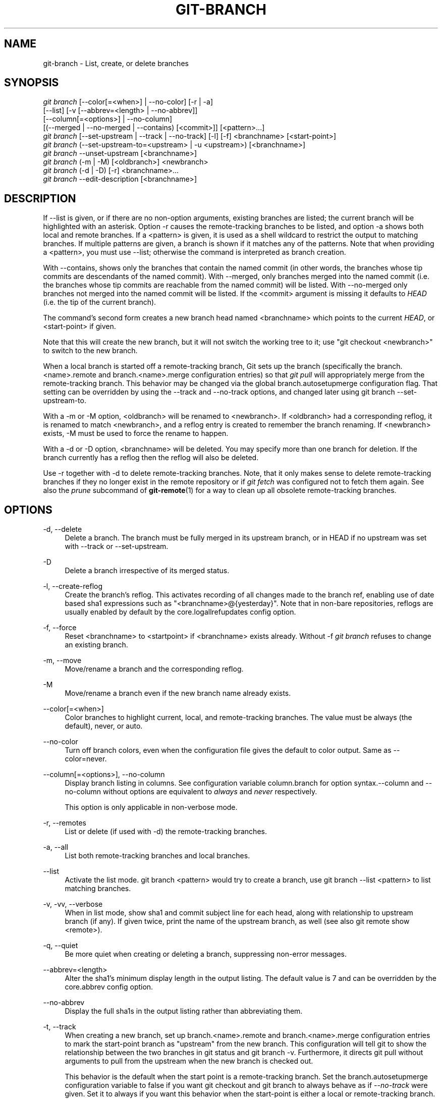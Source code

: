 '\" t
.\"     Title: git-branch
.\"    Author: [FIXME: author] [see http://docbook.sf.net/el/author]
.\" Generator: DocBook XSL Stylesheets v1.76.1 <http://docbook.sf.net/>
.\"      Date: 05/09/2014
.\"    Manual: Git Manual
.\"    Source: Git 2.0.0.rc3
.\"  Language: English
.\"
.TH "GIT\-BRANCH" "1" "05/09/2014" "Git 2\&.0\&.0\&.rc3" "Git Manual"
.\" -----------------------------------------------------------------
.\" * Define some portability stuff
.\" -----------------------------------------------------------------
.\" ~~~~~~~~~~~~~~~~~~~~~~~~~~~~~~~~~~~~~~~~~~~~~~~~~~~~~~~~~~~~~~~~~
.\" http://bugs.debian.org/507673
.\" http://lists.gnu.org/archive/html/groff/2009-02/msg00013.html
.\" ~~~~~~~~~~~~~~~~~~~~~~~~~~~~~~~~~~~~~~~~~~~~~~~~~~~~~~~~~~~~~~~~~
.ie \n(.g .ds Aq \(aq
.el       .ds Aq '
.\" -----------------------------------------------------------------
.\" * set default formatting
.\" -----------------------------------------------------------------
.\" disable hyphenation
.nh
.\" disable justification (adjust text to left margin only)
.ad l
.\" -----------------------------------------------------------------
.\" * MAIN CONTENT STARTS HERE *
.\" -----------------------------------------------------------------
.SH "NAME"
git-branch \- List, create, or delete branches
.SH "SYNOPSIS"
.sp
.nf
\fIgit branch\fR [\-\-color[=<when>] | \-\-no\-color] [\-r | \-a]
        [\-\-list] [\-v [\-\-abbrev=<length> | \-\-no\-abbrev]]
        [\-\-column[=<options>] | \-\-no\-column]
        [(\-\-merged | \-\-no\-merged | \-\-contains) [<commit>]] [<pattern>\&...]
\fIgit branch\fR [\-\-set\-upstream | \-\-track | \-\-no\-track] [\-l] [\-f] <branchname> [<start\-point>]
\fIgit branch\fR (\-\-set\-upstream\-to=<upstream> | \-u <upstream>) [<branchname>]
\fIgit branch\fR \-\-unset\-upstream [<branchname>]
\fIgit branch\fR (\-m | \-M) [<oldbranch>] <newbranch>
\fIgit branch\fR (\-d | \-D) [\-r] <branchname>\&...
\fIgit branch\fR \-\-edit\-description [<branchname>]
.fi
.sp
.SH "DESCRIPTION"
.sp
If \-\-list is given, or if there are no non\-option arguments, existing branches are listed; the current branch will be highlighted with an asterisk\&. Option \-r causes the remote\-tracking branches to be listed, and option \-a shows both local and remote branches\&. If a <pattern> is given, it is used as a shell wildcard to restrict the output to matching branches\&. If multiple patterns are given, a branch is shown if it matches any of the patterns\&. Note that when providing a <pattern>, you must use \-\-list; otherwise the command is interpreted as branch creation\&.
.sp
With \-\-contains, shows only the branches that contain the named commit (in other words, the branches whose tip commits are descendants of the named commit)\&. With \-\-merged, only branches merged into the named commit (i\&.e\&. the branches whose tip commits are reachable from the named commit) will be listed\&. With \-\-no\-merged only branches not merged into the named commit will be listed\&. If the <commit> argument is missing it defaults to \fIHEAD\fR (i\&.e\&. the tip of the current branch)\&.
.sp
The command\(cqs second form creates a new branch head named <branchname> which points to the current \fIHEAD\fR, or <start\-point> if given\&.
.sp
Note that this will create the new branch, but it will not switch the working tree to it; use "git checkout <newbranch>" to switch to the new branch\&.
.sp
When a local branch is started off a remote\-tracking branch, Git sets up the branch (specifically the branch\&.<name>\&.remote and branch\&.<name>\&.merge configuration entries) so that \fIgit pull\fR will appropriately merge from the remote\-tracking branch\&. This behavior may be changed via the global branch\&.autosetupmerge configuration flag\&. That setting can be overridden by using the \-\-track and \-\-no\-track options, and changed later using git branch \-\-set\-upstream\-to\&.
.sp
With a \-m or \-M option, <oldbranch> will be renamed to <newbranch>\&. If <oldbranch> had a corresponding reflog, it is renamed to match <newbranch>, and a reflog entry is created to remember the branch renaming\&. If <newbranch> exists, \-M must be used to force the rename to happen\&.
.sp
With a \-d or \-D option, <branchname> will be deleted\&. You may specify more than one branch for deletion\&. If the branch currently has a reflog then the reflog will also be deleted\&.
.sp
Use \-r together with \-d to delete remote\-tracking branches\&. Note, that it only makes sense to delete remote\-tracking branches if they no longer exist in the remote repository or if \fIgit fetch\fR was configured not to fetch them again\&. See also the \fIprune\fR subcommand of \fBgit-remote\fR(1) for a way to clean up all obsolete remote\-tracking branches\&.
.SH "OPTIONS"
.PP
\-d, \-\-delete
.RS 4
Delete a branch\&. The branch must be fully merged in its upstream branch, or in
HEAD
if no upstream was set with
\-\-track
or
\-\-set\-upstream\&.
.RE
.PP
\-D
.RS 4
Delete a branch irrespective of its merged status\&.
.RE
.PP
\-l, \-\-create\-reflog
.RS 4
Create the branch\(cqs reflog\&. This activates recording of all changes made to the branch ref, enabling use of date based sha1 expressions such as "<branchname>@{yesterday}"\&. Note that in non\-bare repositories, reflogs are usually enabled by default by the
core\&.logallrefupdates
config option\&.
.RE
.PP
\-f, \-\-force
.RS 4
Reset <branchname> to <startpoint> if <branchname> exists already\&. Without
\-f
\fIgit branch\fR
refuses to change an existing branch\&.
.RE
.PP
\-m, \-\-move
.RS 4
Move/rename a branch and the corresponding reflog\&.
.RE
.PP
\-M
.RS 4
Move/rename a branch even if the new branch name already exists\&.
.RE
.PP
\-\-color[=<when>]
.RS 4
Color branches to highlight current, local, and remote\-tracking branches\&. The value must be always (the default), never, or auto\&.
.RE
.PP
\-\-no\-color
.RS 4
Turn off branch colors, even when the configuration file gives the default to color output\&. Same as
\-\-color=never\&.
.RE
.PP
\-\-column[=<options>], \-\-no\-column
.RS 4
Display branch listing in columns\&. See configuration variable column\&.branch for option syntax\&.\-\-column
and
\-\-no\-column
without options are equivalent to
\fIalways\fR
and
\fInever\fR
respectively\&.
.sp
This option is only applicable in non\-verbose mode\&.
.RE
.PP
\-r, \-\-remotes
.RS 4
List or delete (if used with \-d) the remote\-tracking branches\&.
.RE
.PP
\-a, \-\-all
.RS 4
List both remote\-tracking branches and local branches\&.
.RE
.PP
\-\-list
.RS 4
Activate the list mode\&.
git branch <pattern>
would try to create a branch, use
git branch \-\-list <pattern>
to list matching branches\&.
.RE
.PP
\-v, \-vv, \-\-verbose
.RS 4
When in list mode, show sha1 and commit subject line for each head, along with relationship to upstream branch (if any)\&. If given twice, print the name of the upstream branch, as well (see also
git remote show <remote>)\&.
.RE
.PP
\-q, \-\-quiet
.RS 4
Be more quiet when creating or deleting a branch, suppressing non\-error messages\&.
.RE
.PP
\-\-abbrev=<length>
.RS 4
Alter the sha1\(cqs minimum display length in the output listing\&. The default value is 7 and can be overridden by the
core\&.abbrev
config option\&.
.RE
.PP
\-\-no\-abbrev
.RS 4
Display the full sha1s in the output listing rather than abbreviating them\&.
.RE
.PP
\-t, \-\-track
.RS 4
When creating a new branch, set up
branch\&.<name>\&.remote
and
branch\&.<name>\&.merge
configuration entries to mark the start\-point branch as "upstream" from the new branch\&. This configuration will tell git to show the relationship between the two branches in
git status
and
git branch \-v\&. Furthermore, it directs
git pull
without arguments to pull from the upstream when the new branch is checked out\&.
.sp
This behavior is the default when the start point is a remote\-tracking branch\&. Set the branch\&.autosetupmerge configuration variable to
false
if you want
git checkout
and
git branch
to always behave as if
\fI\-\-no\-track\fR
were given\&. Set it to
always
if you want this behavior when the start\-point is either a local or remote\-tracking branch\&.
.RE
.PP
\-\-no\-track
.RS 4
Do not set up "upstream" configuration, even if the branch\&.autosetupmerge configuration variable is true\&.
.RE
.PP
\-\-set\-upstream
.RS 4
If specified branch does not exist yet or if
\-\-force
has been given, acts exactly like
\-\-track\&. Otherwise sets up configuration like
\-\-track
would when creating the branch, except that where branch points to is not changed\&.
.RE
.PP
\-u <upstream>, \-\-set\-upstream\-to=<upstream>
.RS 4
Set up <branchname>\(aqs tracking information so <upstream> is considered <branchname>\(aqs upstream branch\&. If no <branchname> is specified, then it defaults to the current branch\&.
.RE
.PP
\-\-unset\-upstream
.RS 4
Remove the upstream information for <branchname>\&. If no branch is specified it defaults to the current branch\&.
.RE
.PP
\-\-edit\-description
.RS 4
Open an editor and edit the text to explain what the branch is for, to be used by various other commands (e\&.g\&.
request\-pull)\&.
.RE
.PP
\-\-contains [<commit>]
.RS 4
Only list branches which contain the specified commit (HEAD if not specified)\&. Implies
\-\-list\&.
.RE
.PP
\-\-merged [<commit>]
.RS 4
Only list branches whose tips are reachable from the specified commit (HEAD if not specified)\&. Implies
\-\-list\&.
.RE
.PP
\-\-no\-merged [<commit>]
.RS 4
Only list branches whose tips are not reachable from the specified commit (HEAD if not specified)\&. Implies
\-\-list\&.
.RE
.PP
<branchname>
.RS 4
The name of the branch to create or delete\&. The new branch name must pass all checks defined by
\fBgit-check-ref-format\fR(1)\&. Some of these checks may restrict the characters allowed in a branch name\&.
.RE
.PP
<start\-point>
.RS 4
The new branch head will point to this commit\&. It may be given as a branch name, a commit\-id, or a tag\&. If this option is omitted, the current HEAD will be used instead\&.
.RE
.PP
<oldbranch>
.RS 4
The name of an existing branch to rename\&.
.RE
.PP
<newbranch>
.RS 4
The new name for an existing branch\&. The same restrictions as for <branchname> apply\&.
.RE
.SH "EXAMPLES"
.PP
Start development from a known tag
.RS 4
.sp
.if n \{\
.RS 4
.\}
.nf
$ git clone git://git\&.kernel\&.org/pub/scm/\&.\&.\&./linux\-2\&.6 my2\&.6
$ cd my2\&.6
$ git branch my2\&.6\&.14 v2\&.6\&.14   \fB(1)\fR
$ git checkout my2\&.6\&.14
.fi
.if n \{\
.RE
.\}
.sp
\fB1. \fRThis step and the next one could be combined into a single step with "checkout \-b my2\&.6\&.14 v2\&.6\&.14"\&.
.br
.RE
.PP
Delete an unneeded branch
.RS 4
.sp
.if n \{\
.RS 4
.\}
.nf
$ git clone git://git\&.kernel\&.org/\&.\&.\&./git\&.git my\&.git
$ cd my\&.git
$ git branch \-d \-r origin/todo origin/html origin/man   \fB(1)\fR
$ git branch \-D test                                    \fB(2)\fR
.fi
.if n \{\
.RE
.\}
.sp
\fB1. \fRDelete the remote\-tracking branches "todo", "html" and "man"\&. The next
\fIfetch\fR
or
\fIpull\fR
will create them again unless you configure them not to\&. See
\fBgit-fetch\fR(1)\&.
.br
\fB2. \fRDelete the "test" branch even if the "master" branch (or whichever branch is currently checked out) does not have all commits from the test branch\&.
.br
.RE
.SH "NOTES"
.sp
If you are creating a branch that you want to checkout immediately, it is easier to use the git checkout command with its \-b option to create a branch and check it out with a single command\&.
.sp
The options \-\-contains, \-\-merged and \-\-no\-merged serve three related but different purposes:
.sp
.RS 4
.ie n \{\
\h'-04'\(bu\h'+03'\c
.\}
.el \{\
.sp -1
.IP \(bu 2.3
.\}

\-\-contains <commit>
is used to find all branches which will need special attention if <commit> were to be rebased or amended, since those branches contain the specified <commit>\&.
.RE
.sp
.RS 4
.ie n \{\
\h'-04'\(bu\h'+03'\c
.\}
.el \{\
.sp -1
.IP \(bu 2.3
.\}

\-\-merged
is used to find all branches which can be safely deleted, since those branches are fully contained by HEAD\&.
.RE
.sp
.RS 4
.ie n \{\
\h'-04'\(bu\h'+03'\c
.\}
.el \{\
.sp -1
.IP \(bu 2.3
.\}

\-\-no\-merged
is used to find branches which are candidates for merging into HEAD, since those branches are not fully contained by HEAD\&.
.RE
.SH "SEE ALSO"
.sp
\fBgit-check-ref-format\fR(1), \fBgit-fetch\fR(1), \fBgit-remote\fR(1), \m[blue]\fB\(lqUnderstanding history: What is a branch?\(rq\fR\m[]\&\s-2\u[1]\d\s+2 in the Git User\(cqs Manual\&.
.SH "GIT"
.sp
Part of the \fBgit\fR(1) suite
.SH "NOTES"
.IP " 1." 4
\(lqUnderstanding history: What is a branch?\(rq
.RS 4
\%git-htmldocs/user-manual.html#what-is-a-branch
.RE

